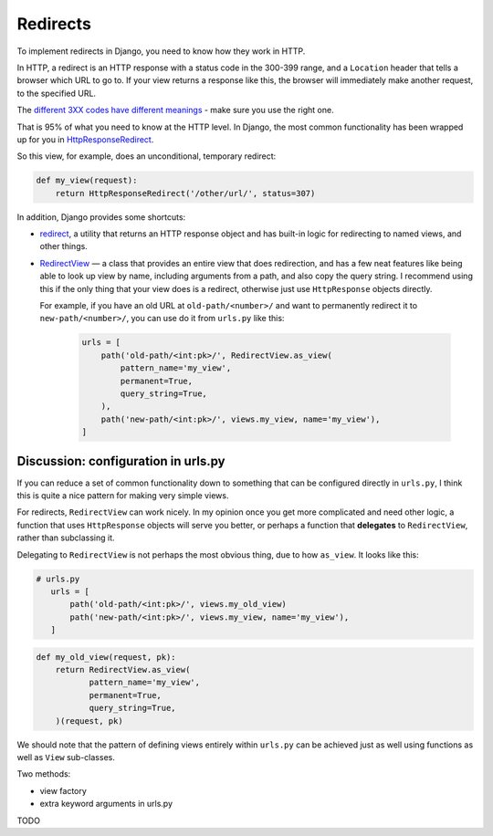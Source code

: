Redirects
=========

To implement redirects in Django, you need to know how they work in HTTP.

In HTTP, a redirect is an HTTP response with a status code in the 300-399 range,
and a ``Location`` header that tells a browser which URL to go to. If your view
returns a response like this, the browser will immediately make another request,
to the specified URL.

The `different 3XX codes have different meanings
<https://en.wikipedia.org/wiki/List_of_HTTP_status_codes#3xx_Redirection>`_ -
make sure you use the right one.

That is 95% of what you need to know at the HTTP level. In Django, the most
common functionality has been wrapped up for you in `HttpResponseRedirect
<https://docs.djangoproject.com/en/3.0/ref/request-response/#django.http.HttpResponseRedirect>`_.

So this view, for example, does an unconditional, temporary redirect:

.. code-block:: python

   def my_view(request):
       return HttpResponseRedirect('/other/url/', status=307)

In addition, Django provides some shortcuts:

* `redirect
  <https://docs.djangoproject.com/en/3.0/topics/http/shortcuts/#redirect>`_, a
  utility that returns an HTTP response object and has built-in logic for
  redirecting to named views, and other things.

* `RedirectView
  <https://docs.djangoproject.com/en/3.0/ref/class-based-views/base/#redirectview>`_
  — a class that provides an entire view that does redirection, and has a few
  neat features like being able to look up view by name, including arguments
  from a path, and also copy the query string. I recommend using this if the
  only thing that your view does is a redirect, otherwise just use
  ``HttpResponse`` objects directly.

  For example, if you have an old URL at ``old-path/<number>/`` and want to
  permanently redirect it to ``new-path/<number>/``, you can use do it from
  ``urls.py`` like this:

   .. code-block:: python


      urls = [
          path('old-path/<int:pk>/', RedirectView.as_view(
              pattern_name='my_view',
              permanent=True,
              query_string=True,
          ),
          path('new-path/<int:pk>/', views.my_view, name='my_view'),
      ]


Discussion: configuration in urls.py
------------------------------------

If you can reduce a set of common functionality down to something that can be
configured directly in ``urls.py``, I think this is quite a nice pattern for
making very simple views.

For redirects, ``RedirectView`` can work nicely. In my opinion once you get more
complicated and need other logic, a function that uses ``HttpResponse`` objects
will serve you better, or perhaps a function that **delegates** to
``RedirectView``, rather than subclassing it.

Delegating to ``RedirectView`` is not perhaps the most obvious thing, due to how
``as_view``. It looks like this:

.. code-block:: python

   # urls.py
      urls = [
          path('old-path/<int:pk>/', views.my_old_view)
          path('new-path/<int:pk>/', views.my_view, name='my_view'),
      ]

.. code-block:: python

   def my_old_view(request, pk):
       return RedirectView.as_view(
              pattern_name='my_view',
              permanent=True,
              query_string=True,
       )(request, pk)


We should note that the pattern of defining views entirely within ``urls.py``
can be achieved just as well using functions as well as ``View`` sub-classes.

Two methods:

* view factory

* extra keyword arguments in urls.py

TODO
